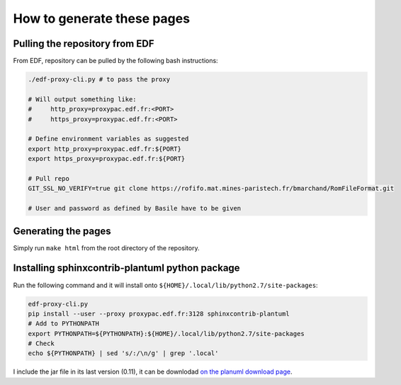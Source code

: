 .. _sphinx-instructions:

===========================
How to generate these pages
===========================

Pulling the repository from EDF
~~~~~~~~~~~~~~~~~~~~~~~~~~~~~~~

From EDF, repository can be pulled by the following bash instructions:

.. code-block:: sh

    ./edf-proxy-cli.py # to pass the proxy

    # Will output something like:
    #     http_proxy=proxypac.edf.fr:<PORT>
    #     https_proxy=proxypac.edf.fr:<PORT>

    # Define environment variables as suggested
    export http_proxy=proxypac.edf.fr:${PORT}
    export https_proxy=proxypac.edf.fr:${PORT}

    # Pull repo
    GIT_SSL_NO_VERIFY=true git clone https://rofifo.mat.mines-paristech.fr/bmarchand/RomFileFormat.git

    # User and password as defined by Basile have to be given

Generating the pages
~~~~~~~~~~~~~~~~~~~~

Simply run ``make html`` from the root directory of the repository.

Installing sphinxcontrib-plantuml python package
~~~~~~~~~~~~~~~~~~~~~~~~~~~~~~~~~~~~~~~~~~~~~~~~

Run the following command and it will install onto ``${HOME}/.local/lib/python2.7/site-packages``:

.. code-block:: sh

    edf-proxy-cli.py
    pip install --user --proxy proxypac.edf.fr:3128 sphinxcontrib-plantuml
    # Add to PYTHONPATH
    export PYTHONPATH=${PYTHONPATH}:${HOME}/.local/lib/python2.7/site-packages
    # Check
    echo ${PYTHONPATH} | sed 's/:/\n/g' | grep '.local'

I include the jar file in its last version (0.11), it can be downlodad `on the planuml download page <https://downloads.sourceforge.net/project/plantuml/plantuml.jar?r=https%3A%2F%2Fsourceforge.net%2Fprojects%2Fplantuml%2Ffiles%2Fplantuml.jar%2Fdownload&ts=1530089699>`_.



